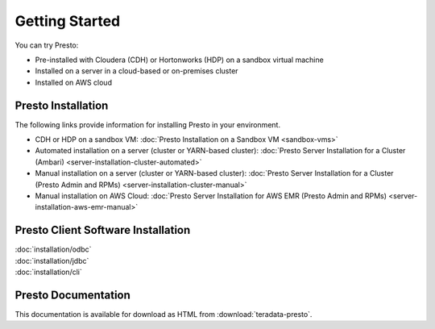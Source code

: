 ===============
Getting Started
===============

You can try Presto:

* Pre-installed with Cloudera (CDH) or Hortonworks (HDP) on a sandbox 
  virtual machine
* Installed on a server in a cloud-based or on-premises cluster
* Installed on AWS cloud


Presto Installation
===================

The following links provide information for installing Presto in 
your environment.

* CDH or HDP on a sandbox VM:
  :doc:`Presto Installation on a Sandbox VM <sandbox-vms>`
* Automated installation on a server (cluster or YARN-based cluster):
  :doc:`Presto Server Installation for a Cluster (Ambari) <server-installation-cluster-automated>`
* Manual installation on a server (cluster or YARN-based cluster):
  :doc:`Presto Server Installation for a Cluster (Presto Admin and RPMs) <server-installation-cluster-manual>`
* Manual installation on AWS Cloud:
  :doc:`Presto Server Installation for AWS EMR (Presto Admin and RPMs) <server-installation-aws-emr-manual>`


Presto Client Software Installation
===================================

| :doc:`installation/odbc`
| :doc:`installation/jdbc`
| :doc:`installation/cli`


Presto Documentation
====================

This documentation is available for download as HTML from :download:`teradata-presto`.

